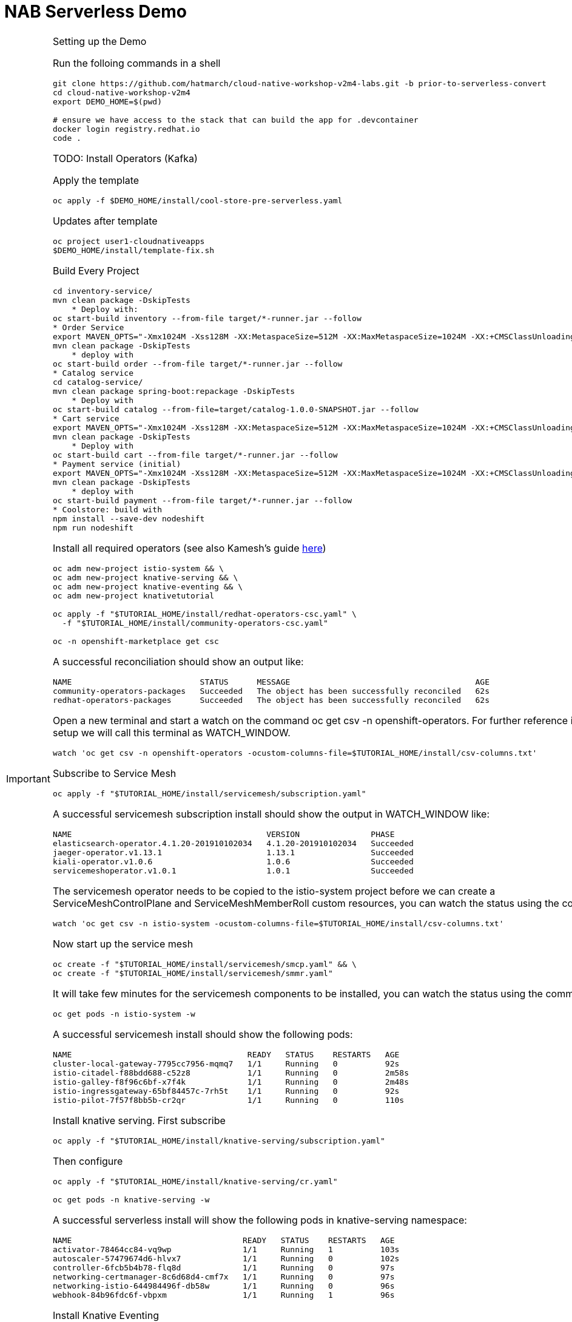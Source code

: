 = NAB Serverless Demo
:imagesdir: images

[IMPORTANT]
.Setting up the Demo
====

Run the folloing commands in a shell
----
git clone https://github.com/hatmarch/cloud-native-workshop-v2m4-labs.git -b prior-to-serverless-convert
cd cloud-native-workshop-v2m4
export DEMO_HOME=$(pwd)

# ensure we have access to the stack that can build the app for .devcontainer
docker login registry.redhat.io
code .
----

TODO: Install Operators (Kafka)

Apply the template
----
oc apply -f $DEMO_HOME/install/cool-store-pre-serverless.yaml
----

Updates after template 
----
oc project user1-cloudnativeapps
$DEMO_HOME/install/template-fix.sh
----

Build Every Project

----
cd inventory-service/
mvn clean package -DskipTests
    * Deploy with:
oc start-build inventory --from-file target/*-runner.jar --follow
* Order Service
export MAVEN_OPTS="-Xmx1024M -Xss128M -XX:MetaspaceSize=512M -XX:MaxMetaspaceSize=1024M -XX:+CMSClassUnloadingEnabled"
mvn clean package -DskipTests
    * deploy with
oc start-build order --from-file target/*-runner.jar --follow
* Catalog service
cd catalog-service/
mvn clean package spring-boot:repackage -DskipTests
    * Deploy with
oc start-build catalog --from-file=target/catalog-1.0.0-SNAPSHOT.jar --follow
* Cart service
export MAVEN_OPTS="-Xmx1024M -Xss128M -XX:MetaspaceSize=512M -XX:MaxMetaspaceSize=1024M -XX:+CMSClassUnloadingEnabled"
mvn clean package -DskipTests
    * Deploy with
oc start-build cart --from-file target/*-runner.jar --follow
* Payment service (initial)
export MAVEN_OPTS="-Xmx1024M -Xss128M -XX:MetaspaceSize=512M -XX:MaxMetaspaceSize=1024M -XX:+CMSClassUnloadingEnabled"
mvn clean package -DskipTests
    * deploy with
oc start-build payment --from-file target/*-runner.jar --follow
* Coolstore: build with
npm install --save-dev nodeshift
npm run nodeshift
----

Install all required operators (see also Kamesh's guide link:https://redhat-developer-demos.github.io/knative-tutorial/knative-tutorial-basics/0.7.x/01-setup.html#download-tutorial-sources[here])

----
oc adm new-project istio-system && \
oc adm new-project knative-serving && \
oc adm new-project knative-eventing && \
oc adm new-project knativetutorial

oc apply -f "$TUTORIAL_HOME/install/redhat-operators-csc.yaml" \
  -f "$TUTORIAL_HOME/install/community-operators-csc.yaml"

oc -n openshift-marketplace get csc
----

A successful reconciliation should show an output like:

----
NAME                           STATUS      MESSAGE                                       AGE
community-operators-packages   Succeeded   The object has been successfully reconciled   62s
redhat-operators-packages      Succeeded   The object has been successfully reconciled   62s
----

Open a new terminal and start a watch on the command oc get csv -n openshift-operators. For further reference in the setup we will call this terminal as WATCH_WINDOW.

----
watch 'oc get csv -n openshift-operators -ocustom-columns-file=$TUTORIAL_HOME/install/csv-columns.txt'
----

Subscribe to Service Mesh

----
oc apply -f "$TUTORIAL_HOME/install/servicemesh/subscription.yaml"
----

A successful servicemesh subscription install should show the output in WATCH_WINDOW like:

----
NAME                                         VERSION               PHASE
elasticsearch-operator.4.1.20-201910102034   4.1.20-201910102034   Succeeded
jaeger-operator.v1.13.1                      1.13.1                Succeeded
kiali-operator.v1.0.6                        1.0.6                 Succeeded
servicemeshoperator.v1.0.1                   1.0.1                 Succeeded
----

The servicemesh operator needs to be copied to the istio-system project before we can create a ServiceMeshControlPlane and ServiceMeshMemberRoll custom resources, you can watch the status using the command:

----
watch 'oc get csv -n istio-system -ocustom-columns-file=$TUTORIAL_HOME/install/csv-columns.txt'


----

Now start up the service mesh

----
oc create -f "$TUTORIAL_HOME/install/servicemesh/smcp.yaml" && \
oc create -f "$TUTORIAL_HOME/install/servicemesh/smmr.yaml"
----

It will take few minutes for the servicemesh components to be installed, you can watch the status using the command:

----
oc get pods -n istio-system -w
----

A successful servicemesh install should show the following pods:

----
NAME                                     READY   STATUS    RESTARTS   AGE
cluster-local-gateway-7795cc7956-mqmq7   1/1     Running   0          92s
istio-citadel-f88bdd688-c52z8            1/1     Running   0          2m58s
istio-galley-f8f96c6bf-x7f4k             1/1     Running   0          2m48s
istio-ingressgateway-65bf84457c-7rh5t    1/1     Running   0          92s
istio-pilot-7f57f8bb5b-cr2qr             1/1     Running   0          110s
----

Install knative serving.  First subscribe

----
oc apply -f "$TUTORIAL_HOME/install/knative-serving/subscription.yaml"
----

Then configure

----
oc apply -f "$TUTORIAL_HOME/install/knative-serving/cr.yaml"

oc get pods -n knative-serving -w
----

A successful serverless install will show the following pods in knative-serving namespace:

----
NAME                                    READY   STATUS    RESTARTS   AGE
activator-78464cc84-vq9wp               1/1     Running   1          103s
autoscaler-57479674d6-hlvx7             1/1     Running   0          102s
controller-6fcb5b4b78-flq8d             1/1     Running   0          97s
networking-certmanager-8c6d68d4-cmf7x   1/1     Running   0          97s
networking-istio-644984496f-db58w       1/1     Running   0          96s
webhook-84b96fdc6f-vbpxm                1/1     Running   1          96s
----

Install Knative Eventing

----
oc apply -f "$TUTORIAL_HOME/install/knative-eventing/subscription.yaml"
----

Wait for the subscription PHASE to be Installed before proceeding to next step. You can watch the status in the WATCH_WINDOW.

A successful knative eventing subscription install should show the output in WATCH_WINDOW like:

----
NAME                                         VERSION               PHASE
elasticsearch-operator.4.1.20-201910102034   4.1.20-201910102034   Succeeded
jaeger-operator.v1.13.1                      1.13.1                Succeeded
kiali-operator.v1.0.6                        1.0.6                 Succeeded
knative-eventing-operator.v0.8.0             0.8.0                 Succeeded
serverless-operator.v1.0.0                   1.0.0                 Succeeded
servicemeshoperator.v1.0.1                   1.0.1                 Succeeded
----

The knative-eventing operator needs to be copied to the knative-eventing project before we can create a KnativeEventing custom resource, you can watch the status using the command:

----
watch 'oc get csv -n knative-eventing -ocustom-columns-file=$TUTORIAL_HOME/install/csv-columns.txt'
----

====

== Context
image::coolstore-initial-ui.png[]

== Converting the Payment Service

=== Remove direct Knative integration code

Currently our Payment service directly binds to Kafka to listen for events. Now that we have Knative eventing integration, we no longer need this code. CMD+p to navigate to the *PaymentResource.java* file 

Delete (or comment out) the onMessage() method:

image:onMessage.png[]

And delete the configuration for the incoming stream. In *application.properties* , delete (or comment out) the following lines for the Incoming stream:

image:payment-app-properties.png[]

=== Recompile the payment service

----
cd payment-service
mvn clean package -Pnative -DskipTests
----

While that's compiling, in another VSCode terminal, update our builder to be able to build native quarkus

----
oc new-build quay.io/quarkus/ubi-quarkus-native-binary-s2i:19.2.0 --binary --name=payment -l app=payment
----

Once the native maven build is done, we can start a build using our new configuration

----
oc start-build payment --from-file target/*-runner --follow
----

=== Create a Knative service

